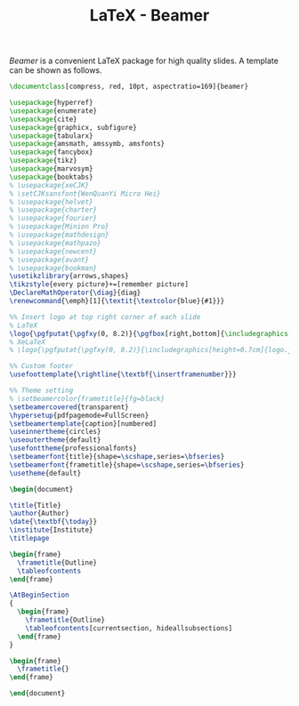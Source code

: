 #+TITLE: LaTeX - Beamer

/Beamer/ is a convenient \LaTeX package for high quality slides. A template can be shown as follows.

#+BEGIN_SRC latex :exports code
  \documentclass[compress, red, 10pt, aspectratio=169]{beamer}

  \usepackage{hyperref}
  \usepackage{enumerate}
  \usepackage{cite}
  \usepackage{graphicx, subfigure}
  \usepackage{tabularx}
  \usepackage{amsmath, amssymb, amsfonts}
  \usepackage{fancybox}
  \usepackage{tikz}
  \usepackage{marvosym}
  \usepackage{booktabs}
  % \usepackage{xeCJK}
  % \setCJKsansfont{WenQuanYi Micro Hei}
  % \usepackage{helvet}
  % \usepackage{charter}
  % \usepackage{fourier}
  % \usepackage{Minion Pro}
  % \usepackage{mathdesign}
  % \usepackage{mathpazo}
  % \usepackage{newcent}
  % \usepackage{avant}
  % \usepackage{bookman}
  \usetikzlibrary{arrows,shapes}
  \tikzstyle{every picture}+=[remember picture]
  \DeclareMathOperator{\diag}{diag}
  \renewcommand{\emph}[1]{\textit{\textcolor{blue}{#1}}}

  %% Insert logo at top right corner of each slide
  % LaTeX
  \logo{\pgfputat{\pgfxy(0, 8.2)}{\pgfbox[right,bottom]{\includegraphics[height=0.8cm]{logo.png}}}}
  % XeLaTeX
  % \logo{\pgfputat{\pgfxy(0, 8.2)}{\includegraphics[height=0.7cm]{logo.jpg}}}

  %% Custom footer
  \usefoottemplate{\rightline{\textbf{\insertframenumber}}}

  %% Theme setting
  % \setbeamercolor{frametitle}{fg=black}
  \setbeamercovered{transparent}
  \hypersetup{pdfpagemode=FullScreen}
  \setbeamertemplate{caption}[numbered]
  \useinnertheme{circles}
  \useoutertheme{default}
  \usefonttheme{professionalfonts}
  \setbeamerfont{title}{shape=\scshape,series=\bfseries}
  \setbeamerfont{frametitle}{shape=\scshape,series=\bfseries}
  \usetheme{default}

  \begin{document}

  \title{Title}
  \author{Author}
  \date{\textbf{\today}}
  \institute{Institute}
  \titlepage

  \begin{frame}
    \frametitle{Outline}
    \tableofcontents
  \end{frame}

  \AtBeginSection
  {
    \begin{frame}
      \frametitle{Outline}
      \tableofcontents[currentsection, hideallsubsections]
    \end{frame}
  }

  \begin{frame}
    \frametitle{}
  \end{frame}

  \end{document}
#+END_SRC
